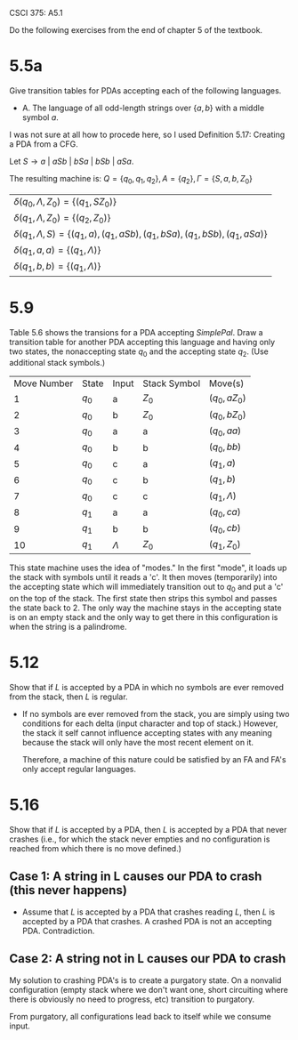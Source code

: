 #+OPTIONS: num:nil toc:1 tasks:t todo:nil
#+STARTUP: nologdone
#+LaTeX_HEADER: \usepackage{tikz}
#+LaTeX_HEADER: \usetikzlibrary{arrows,automata}

CSCI 375: A5.1

Do the following exercises from the end of chapter 5 of the textbook.

* DONE 5.5a
Give transition tables for PDAs accepting each of the following
languages.

- A. The language of all odd-length strings over $\{a, b\}$ with a
  middle symbol $a$.

I was not sure at all how to procede here, so I used Definition 5.17:
Creating a PDA from a CFG.

Let $S \rightarrow a\ |\ aSb\ |\ bSa\ |\ bSb\ |\ aSa$.

The resulting machine is:
$Q = \{q_0, q_1, q_2\}, A = \{q_2\}, \Gamma = \{S, a, b, Z_0\}$

| $\delta(q_0, \Lambda, Z_0) = \{(q_1,SZ_0)\}$                                           |
| $\delta(q_1, \Lambda, Z_0) = \{(q_2,Z_0)\}$                                            |
| $\delta(q_1, \Lambda, S) = \{(q_1,a), (q_1, aSb), (q_1, bSa), (q_1, bSb), (q_1, aSa)\}$ |
| $\delta(q_1, a, a) = \{(q_1,\Lambda)\}$                                                |
| $\delta(q_1, b, b) = \{(q_1,\Lambda)\}$                                                                                       |

* DONE 5.9
Table 5.6 shows the transions for a PDA accepting
\emph{SimplePal}. Draw a transition table for another PDA accepting
this language and having only two states, the nonaccepting state $q_0$
and the accepting state $q_2$. (Use additional stack symbols.)

| Move Number | State | Input     | Stack Symbol | Move(s)          |
|           1 | $q_0$ | a         | $Z_0$        | ($q_0, aZ_0$)    |
|           2 | $q_0$ | b         | $Z_0$        | ($q_0, bZ_0$)    |
|           3 | $q_0$ | a         | a            | ($q_0, aa$)      |
|           4 | $q_0$ | b         | b            | ($q_0, bb$)      |
|           5 | $q_0$ | c         | a            | ($q_1, a$)       |
|           6 | $q_0$ | c         | b            | ($q_1, b$)       |
|           7 | $q_0$ | c         | c            | ($q_1, \Lambda$) |
|           8 | $q_1$ | a         | a            | ($q_0, ca$)      |
|           9 | $q_1$ | b         | b            | ($q_0, cb$)      |
|          10 | $q_1$ | $\Lambda$ | $Z_0$        | ($q_1, Z_0$)      |

This state machine uses the idea of "modes." In the first "mode", it
loads up the stack with symbols until it reads a 'c'. It then moves
(temporarily) into the accepting state which will immediately
transition out to $q_0$ and put a 'c' on the top of the stack. The
first state then strips this symbol and passes the state back
to 2. The only way the machine stays in the accepting state is on an
empty stack and the only way to get there in this configuration is
when the string is a palindrome.

* DONE 5.12
Show that if $L$ is accepted by a PDA in which no symbols are ever
removed from the stack, then $L$ is regular.

- If no symbols are ever removed from the stack, you are simply using
  two conditions for each delta (input character and top of stack.)
  However, the stack it self cannot influence accepting states with
  any meaning because the stack will only have the most recent element
  on it.

  Therefore, a machine of this nature could be satisfied by an FA and
  FA's only accept regular languages.

* DONE 5.16
Show that if $L$ is accepted by a PDA, then $L$ is accepted by a PDA
that never crashes (i.e., for which the stack never empties and no
configuration is reached from which there is no move defined.)

** Case 1: A string in L causes our PDA to crash (this never happens)
- Assume that $L$ is accepted by a PDA that crashes reading $L$, then
  $L$ is accepted by a PDA that crashes. A crashed PDA is not an
  accepting PDA. Contradiction.

** Case 2: A string not in L causes our PDA to crash 
My solution to crashing PDA's is to create a purgatory state. On a
nonvalid configuration (empty stack where we don't want one, short
circuiting where there is obviously no need to progress, etc)
transition to purgatory. 

From purgatory, all configurations lead back to itself while we
consume input.
 
